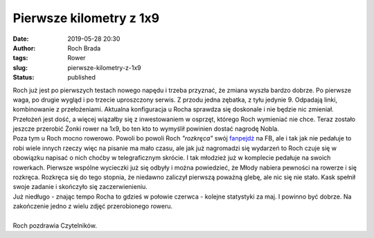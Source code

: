 Pierwsze kilometry z 1x9
########################
:date: 2019-05-28 20:30
:author: Roch Brada
:tags: Rower
:slug: pierwsze-kilometry-z-1x9
:status: published

| Roch już jest po pierwszych testach nowego napędu i trzeba przyznać, że zmiana wyszła bardzo dobrze. Po pierwsze waga, po drugie wygląd i po trzecie uproszczony serwis. Z przodu jedna zębatka, z tyłu jedynie 9. Odpadają linki, kombinowanie z przełożeniami. Aktualna konfiguracja u Rocha sprawdza się doskonale i nie będzie nic zmieniał. Przełożeń jest dość, a więcej wiązałby się z inwestowaniem w osprzęt, którego Roch wymieniać nie chce. Teraz zostało jeszcze przerobić Żonki rower na 1x9, bo ten kto to wymyślił powinien dostać nagrodę Nobla.
| Poza tym u Roch mocno rowerowo. Powoli bo powoli Roch *"rozkręca"* swój `fanpejdż <https://www.facebook.com/pedalydwa>`__ na FB, ale i tak jak nie pedałuje to robi wiele innych rzeczy więc na pisanie ma mało czasu, ale jak już nagromadzi się wydarzeń to Roch czuje się w obowiązku napisać o nich choćby w telegraficznym skrócie. I tak młodzież już w komplecie pedałuje na swoich rowerkach. Pierwsze wspólne wycieczki już się odbyły i można powiedzieć, że Młody nabiera pewności na rowerze i się rozkręca. Rozkręca się do tego stopnia, że niedawno zaliczył pierwszą poważną glebę, ale nic się nie stało. Kask spełnił swoje zadanie i skończyło się zaczerwienieniu.
| Już niedługo - znając tempo Rocha to gdzieś w połowie czerwca - kolejne statystyki za maj. I powinno być dobrze. Na zakończenie jedno z wielu zdjęć przerobionego roweru.

.. raw:: html

   <div align="center">

   .. raw:: html

      <div style="padding: 16px;">

   ` <https://www.instagram.com/p/Bx5T-ptCj0F/>`__

   .. raw:: html

      <div style="align-items: center; display: flex; flex-direction: row;">

   .. raw:: html

      <div style="background-color: #f4f4f4; border-radius: 50%; flex-grow: 0; height: 40px; margin-right: 14px; width: 40px;">

   .. raw:: html

      </div>

   .. raw:: html

      <div style="display: flex; flex-direction: column; flex-grow: 1; justify-content: center;">

   .. raw:: html

      <div style="background-color: #f4f4f4; border-radius: 4px; flex-grow: 0; height: 14px; margin-bottom: 6px; width: 100px;">

   .. raw:: html

      </div>

   .. raw:: html

      <div style="background-color: #f4f4f4; border-radius: 4px; flex-grow: 0; height: 14px; width: 60px;">

   .. raw:: html

      </div>

   .. raw:: html

      </div>

   .. raw:: html

      </div>

   .. raw:: html

      <div style="padding: 19% 0;">

   .. raw:: html

      </div>

   ` <https://www.instagram.com/p/Bx5T-ptCj0F/>`__

   .. raw:: html

      <div style="display: block; height: 50px; margin: 0 auto 12px; width: 50px;">

   .. raw:: html

      <svg height="50px" version="1.1" viewbox="0 0 60 60" width="50px" xlink="https://www.w3.org/1999/xlink" xmlns="https://www.w3.org/2000/svg">

   .. raw:: html

      </svg>

   .. raw:: html

      </div>

   .. raw:: html

      <div style="padding-top: 8px;">

   .. raw:: html

      <div style="color: #3897f0; font-family: Arial,sans-serif; font-size: 14px; font-style: normal; font-weight: 550; line-height: 18px;">

   Wyświetl ten post na Instagramie.

   .. raw:: html

      </div>

   .. raw:: html

      </div>

   .. raw:: html

      <div style="padding: 12.5% 0;">

   .. raw:: html

      </div>

   .. raw:: html

      <div style="align-items: center; display: flex; flex-direction: row; margin-bottom: 14px;">

   .. raw:: html

      <div>

   .. raw:: html

      <div style="background-color: #f4f4f4; border-radius: 50%; height: 12.5px; transform: translatex(0px) translatey(7px); width: 12.5px;">

   .. raw:: html

      </div>

   .. raw:: html

      <div style="background-color: #f4f4f4; height: 12.5px; margin-left: 2px; margin-right: 14px; transform: rotate(-45deg) translatex(3px) translatey(1px); width: 12.5px;">

   .. raw:: html

      </div>

   .. raw:: html

      <div style="background-color: #f4f4f4; border-radius: 50%; height: 12.5px; transform: translatex(9px) translatey(-18px); width: 12.5px;">

   .. raw:: html

      </div>

   .. raw:: html

      </div>

   .. raw:: html

      <div style="margin-left: 8px;">

   .. raw:: html

      <div style="background-color: #f4f4f4; border-radius: 50%; flex-grow: 0; height: 20px; width: 20px;">

   .. raw:: html

      </div>

   .. raw:: html

      <div style="border-bottom: 2px solid transparent; border-left: 6px solid #f4f4f4; border-top: 2px solid transparent; height: 0; transform: translatex(16px) translatey(-4px) rotate(30deg); width: 0;">

   .. raw:: html

      </div>

   .. raw:: html

      </div>

   .. raw:: html

      <div style="margin-left: auto;">

   .. raw:: html

      <div style="border-right: 8px solid transparent; border-top: 8px solid #f4f4f4; transform: translatey(16px); width: 0px;">

   .. raw:: html

      </div>

   .. raw:: html

      <div style="background-color: #f4f4f4; height: 12px; transform: translatey(-4px); width: 16px;">

   .. raw:: html

      </div>

   .. raw:: html

      <div style="border-left: 8px solid transparent; border-top: 8px solid #f4f4f4; height: 0; transform: translatey(-4px) translatex(8px); width: 0;">

   .. raw:: html

      </div>

   .. raw:: html

      </div>

   .. raw:: html

      </div>

   .. raw:: html

      <div style="margin: 8px 0 0 0; padding: 0 4px;">

   `No i było pedałowane. #cyclingpassion #cyclinglife #cycling #cycleporn #lovecycling #instacycle #cubecycles #shimano #xt #cyclingphotos #cycleshots ##passion <https://www.instagram.com/p/Bx5T-ptCj0F/>`__

   .. raw:: html

      </div>

   .. raw:: html

      <div style="color: #c9c8cd; font-family: Arial,sans-serif; font-size: 14px; line-height: 17px; margin-bottom: 0; margin-top: 8px; overflow: hidden; padding: 8px 0 7px; text-align: center; text-overflow: ellipsis; white-space: nowrap;">

   Post udostępniony przez `Jacek Fefliński <https://www.instagram.com/thegusioo/>`__ (@thegusioo) Maj 25, 2019 o 11:25 PDT

   .. raw:: html

      </div>

   .. raw:: html

      </div>

.. raw:: html

   <script async src="//www.instagram.com/embed.js"></script>

.. raw:: html

   </div>

| 
| Roch pozdrawia Czytelników.

.. raw:: html

   </p>
